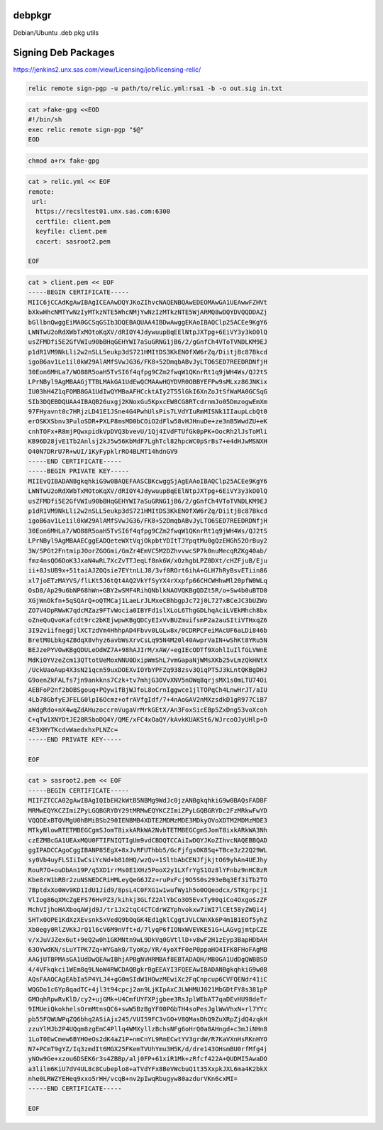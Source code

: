 debpkgr
=======

Debian/Ubuntu .deb pkg utils



Signing Deb Packages
====================

https://jenkins2.unx.sas.com/view/Licensing/job/licensing-relic/

.. code:: 

 relic remote sign-pgp -u path/to/relic.yml:rsa1 -b -o out.sig in.txt

.. code:: 

 cat >fake-gpg <<EOD
 #!/bin/sh
 exec relic remote sign-pgp "$@"
 EOD

.. code::

 chmod a+rx fake-gpg

.. code::

 cat > relic.yml << EOF
 remote:
  url:
   https://recsltest01.unx.sas.com:6300
   certfile: client.pem
   keyfile: client.pem
   cacert: sasroot2.pem

 EOF

.. code::

    cat > client.pem << EOF
    -----BEGIN CERTIFICATE-----
    MIIC6jCCAdKgAwIBAgICEAAwDQYJKoZIhvcNAQENBQAwEDEOMAwGA1UEAwwFZHVt
    bXkwHhcNMTYwNzIyMTkzNTE5WhcNMjYwNzIzMTkzNTE5WjARMQ8wDQYDVQQDDAZj
    bGllbnQwggEiMA0GCSqGSIb3DQEBAQUAA4IBDwAwggEKAoIBAQClp25ACEe9KgY6
    LWNTwU2oRdXWbTxMOtoKqXV/dRIOY4JdywuupBqEElNtpJXTpg+6EiVY3y3kO0lQ
    usZFMDfi5E2GfVWIu90bBHqGEHYWI7aSuGRNG1jB6/2/gGnfCh4VToTVNDLKM9EJ
    p1dR1VM9NkLli2w2nSLL5eukp3dS721HMItDS3KkENOfXW6rZq/DiitjBc87Bkcd
    igoB6av1Le1il0kW29AlAMfSVwJG36/FK8+52DmqbABvJyLTO6SED7REEDRDNfjH
    30Eon6MHLa7/WO88R5oaH5TvSI6f4qfpg9CZm2fwqW1QKnrRt1q9jWH4Ws/QJ2tS
    LPrNByl9AgMBAAGjTTBLMAkGA1UdEwQCMAAwHQYDVR0OBBYEFPw9sMLxz86JNKix
    IU03hH4Z1qFOMB8GA1UdIwQYMBaAFHCcktAIy2T55lGkI6XnZoJtSfWaMA0GCSqG
    SIb3DQEBDQUAA4IBAQB26uxgj2KNoxGu5KpxcEW8CG8RTcdrnmJo05DmzogwEmXm
    97FHyavnt0c7HRjzLD41E1JSne4G4PwhUlsPis7LVdYIuRmMISNk1IIaupLcbQt0
    erOSKXSbnv3PuloSDR+PXLP8msMD0bCOiO2dFlw58vHJHnuDe+ze3nB5WwdZU+eK
    cnhTOFx+R8mjPQwxpidkVpDVQ3bvevU/1Qj4IVdFTUfGk0pPK+OocRh2lJsToMli
    KB96D28jvE1Tb2Anlsj2kJ5w56KbMdF7LghTcl82hpcWC0pSrBs7+e4dHJwMSNXH
    O40N7DRrU7R+wUI/1KyFypklrRO4BLMT14hdnGV9
    -----END CERTIFICATE-----
    -----BEGIN PRIVATE KEY-----
    MIIEvQIBADANBgkqhkiG9w0BAQEFAASCBKcwggSjAgEAAoIBAQClp25ACEe9KgY6
    LWNTwU2oRdXWbTxMOtoKqXV/dRIOY4JdywuupBqEElNtpJXTpg+6EiVY3y3kO0lQ
    usZFMDfi5E2GfVWIu90bBHqGEHYWI7aSuGRNG1jB6/2/gGnfCh4VToTVNDLKM9EJ
    p1dR1VM9NkLli2w2nSLL5eukp3dS721HMItDS3KkENOfXW6rZq/DiitjBc87Bkcd
    igoB6av1Le1il0kW29AlAMfSVwJG36/FK8+52DmqbABvJyLTO6SED7REEDRDNfjH
    30Eon6MHLa7/WO88R5oaH5TvSI6f4qfpg9CZm2fwqW1QKnrRt1q9jWH4Ws/QJ2tS
    LPrNByl9AgMBAAECggEADQeteWXtVqjOkpbtYDItTJYpqtMu0gQzEHGh52OrBuy2
    3W/SPGt2FntmipJOorZGOGmi/GmZr4EmVC5M2DZhvvwcSP7k0nuMecqRZKg40ab/
    fmz4nsQO6DoK3JxaN4wRL7XcZvTTJeqLf8nk6W/xOzhgbLPZ0DXt/cHZFjuB/Eju
    ii+8JsUB9x+51taiAJZOQsie7EYtnLLJ8/3vf0ROrt6ihA+GLH7hRyBsvETiin86
    xl7joETzMAYVS/flLKt5J6tQt4AQ2VkYfSyYX4rXxpfp66CHCWHhwMl20pfW0WLq
    OsD8/Ap29u6bNP68hWn+GBY2wSMF4RihQNblkNAOVQKBgQDZt5R/o+Sw4b0uBTD0
    XGjWnOkfn+5qSQArQ+oQTMCaj1LaeLrJLMxeCBhbgpJc72j0L727xBCeJC3bUZWo
    ZO7V4DpRWwK7qdcMZaz9FTvWocia0IBYFd1slXLoL6ThgGDLhqAciLVEkMhch8bx
    oZneQuQvoKafcdt9rc2bKEjwpwKBgQDCyEIxVvBUZmuifsmP2a2auSItiVTHxqZ6
    3I92viifnegdjlXCTzdVm4HhhpAD4Fbvv0LGLw8x/0CDRPCFeiMAcUF6aLDi846b
    BretM0Lbkg4ZBdqX8vhyz6avbWsXrvCsLq95N4M20l40AwprVaIN+wShKt8YRu5N
    BEJzePYVOwKBgQDULeOdWZ7A+98hAJIrM/xAW/+egIEcODTf9XohlIuIlfGLVWnE
    MdKiOYVzeZcm13QTtotUeMoxNNU0DxipWmShL7vmGapaNjWMsXKb25vLmzQkHNtX
    /UckUaoAup4X3sN21qcn59uxDOEXvIOYbYPFZq938zsv3QiqPT5J3kLntQKBgDHJ
    G9oenZkFALfs7jn9ankkns7Czk+tv7mhjG3OVvXNV5nOWq8qrjsMX1s0mLTU74Oi
    AEBFoP2nf2bOBSgouq+PQyw1fBjWJfoL8oCrnIggwce1jlTOPqCh4LnwHrJT/aIU
    4Lb78GbfyEJFELG0lpI6Ocmz+ofrAVfgIdf/7+4nAoGAV2nMXzsdkD1gR977CiB7
    aWdgRdo+nX4wqZdAHuzoccrnVugaVrMrkGEtX/An3FoxSicEBp5ZxDng53voXcoh
    C+qTw1XNYDtJE28R5boDQ4Y/QME/xFC4xOaQY/kAvkKUAKSt6/WJrcoOJyUHlp+D
    4E3XHYTKcdvWaedxhxPLNZc=
    -----END PRIVATE KEY-----

    EOF

.. code::

    cat > sasroot2.pem << EOF
    -----BEGIN CERTIFICATE-----
    MIIFZTCCA02gAwIBAgIQIbEH2kWtB5NBMg9WdJc0jzANBgkqhkiG9w0BAQsFADBF
    MRMwEQYKCZImiZPyLGQBGRYDY29tMRMwEQYKCZImiZPyLGQBGRYDc2FzMRkwFwYD
    VQQDExBTQVMgU0hBMiBSb290IENBMB4XDTE2MDMzMDE3MDkyOVoXDTM2MDMzMDE3
    MTkyNlowRTETMBEGCgmSJomT8ixkARkWA2NvbTETMBEGCgmSJomT8ixkARkWA3Nh
    czEZMBcGA1UEAxMQU0FTIFNIQTIgUm9vdCBDQTCCAiIwDQYJKoZIhvcNAQEBBQAD
    ggIPADCCAgoCggIBANP85EgX+8xJvRFUThbb5/GcFjfgsOK8Sq+TBce3z22Q29WL
    sy0Vb4uyFLSIiIwCsiYcNd+b810HQ/wzQv+1SltbAbCENJfjkjtO69yhAn4UEJhy
    RouR7O+ouDbAn19P/q5XD1rrMs0E1XHz5PooX2y1LXfrYgS1Oz8lYFnbz9nHCBzR
    Kbe8rW1bRBr2zuNSNEDCRiHMLeyQeG6JZz+ruPxFcj9O5S0s293eBq3Ef3iTb2TO
    7BptdxXo0Wv9KD1IdU1Jid9/8psL4C0FXG1w1wufWy1h5o0OQeodcx/STKgrpcjI
    VlIog86qXMcZgEFS76HvPZ3/kihkj3GLfZ2AlYbCo3O5EvxTy90qiCo4OxgoSzZF
    MchVIjhoHAXboqAWjd9J/tr1Jx2tqC4CTCdrWZYphvokxw7iWI7lCEt58yZWQi4j
    SHTx0OPE1KdXzXEvsnk5xVedQ9bOqGK4Ed1gklCggtJVLCNnXk6P4m1B1EOf5yhZ
    Xb0egy0RlZVKkJrQ1l6cV6M9nVft+d/7lyqP6fIONxWVEVKE51G+LAGvgjmtpCZE
    v/xJuVJZex6ut+9eQ2w0h1GKMNtn9wL9DkVq0GVtllD+v8wF2H1zEyp3BapHDbAH
    63OYwdKN/sLuYTPK7Zq+WYGak0/TyoKp/YR/4yoXfF0eP0ppaHO4IFK8FHoFAgMB
    AAGjUTBPMAsGA1UdDwQEAwIBhjAPBgNVHRMBAf8EBTADAQH/MB0GA1UdDgQWBBSD
    4/4VFkqkci1WEm8q9LNoW4RWCDAQBgkrBgEEAYI3FQEEAwIBADANBgkqhkiG9w0B
    AQsFAAOCAgEAbIa5P4YLJ4+gG0mSIdW1HOwzMEwiXc2FqCnpcup6CVFQENdr41iC
    WQGDo1c6Yp8qadTC+4jl3t94cpcj2an9LjKIpAxCJLWHMUJ021MbGDtFY8s381pP
    GMOqhRpwRvKlD/cy2+ujGMk+U4CmfUYFXPjgbee3RsJplWEbAT7qaDEvHU98deTr
    9IMUeiQkokhelsOrmMtnsQC6+swW5BzBgYF00PGbTH4soPesJglWwVhxN+rl7YYc
    pb55FQWUWPqZQ6bhq2ASiAjx245/VUI59FC3vGO+V8QMasDhQ9ZuXRpZjdQ4zqkH
    zzuYlMJb2P4UQqm8zgEmC4Pllq4WMXyllzBchsNFg6oHrQ0a8AHngd+c3mJiNHn8
    1LoT0EwCmew6BYHOeOs2dK4aZ1P+nmCnYL9RmECwtYV3grdW/R7KaVXnHsRKnHYO
    N7+PCmT9gYZ/Iq3zmdIt6MGX25FKemTVUhYmu3H5K/d/dre143OHsmBU0rfMfg4j
    yNOw9Ge+xzou6DSEK6r3s4ZBBp/alj0FP+61xiR1Mk+zRfcf422A+QUDMI5AwaDO
    a3lilm6KiU7dV4UL8c8Cubeplo8+aTVdYFx8BeVWcbuQ1t35XxpkJXL6ma4K2bkX
    nhe0LRWZYEHeq9xxo5rHH/vcqB+nv2pIwqRbugyw80azdurVKn6cxMI=
    -----END CERTIFICATE-----

    EOF

